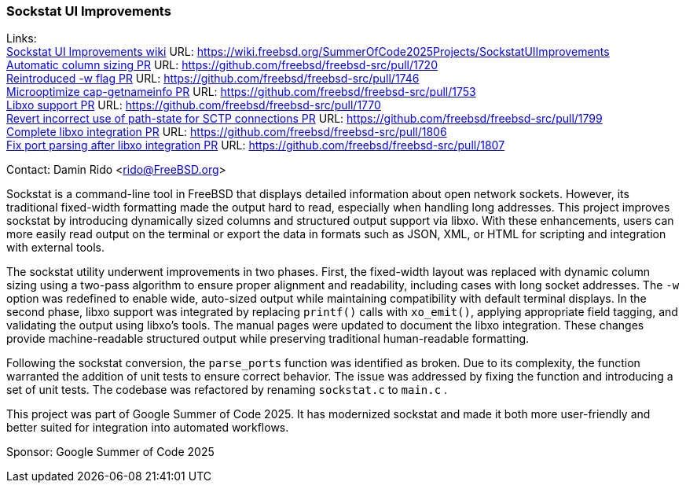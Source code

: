 === Sockstat UI Improvements

Links: +
link:https://wiki.freebsd.org/SummerOfCode2025Projects/SockstatUIImprovements[Sockstat UI Improvements  wiki] URL: https://wiki.freebsd.org/SummerOfCode2025Projects/SockstatUIImprovements[] +
link:https://github.com/freebsd/freebsd-src/pull/1720[Automatic column sizing PR] URL: https://github.com/freebsd/freebsd-src/pull/1720[] +
link:https://github.com/freebsd/freebsd-src/pull/1746[Reintroduced -w flag PR] URL: https://github.com/freebsd/freebsd-src/pull/1746[] +
link:https://github.com/freebsd/freebsd-src/pull/1753[Microoptimize cap-getnameinfo PR] URL: https://github.com/freebsd/freebsd-src/pull/1753[] +
link:https://github.com/freebsd/freebsd-src/pull/1770[Libxo support PR] URL: https://github.com/freebsd/freebsd-src/pull/1770[] +
link:https://github.com/freebsd/freebsd-src/pull/1799[Revert incorrect use of path-state for SCTP connections PR] URL: https://github.com/freebsd/freebsd-src/pull/1799[] +
link:https://github.com/freebsd/freebsd-src/pull/1806[Complete libxo integration PR] URL: https://github.com/freebsd/freebsd-src/pull/1806[] +
link:https://github.com/freebsd/freebsd-src/pull/1807[Fix port parsing after libxo integration PR] URL: https://github.com/freebsd/freebsd-src/pull/1807[] +

Contact: Damin Rido <rido@FreeBSD.org>

Sockstat is a command-line tool in FreeBSD that displays detailed information about open network sockets.
However, its traditional fixed-width formatting made the output hard to read, especially when handling long addresses.
This project improves sockstat by introducing dynamically sized columns and structured output support via libxo.
With these enhancements, users can more easily read output on the terminal or export the data in formats such as JSON, XML, or HTML for scripting and integration with external tools.

The sockstat utility underwent improvements in two phases.
First, the fixed-width layout was replaced with dynamic column sizing using a two-pass algorithm to ensure proper alignment and readability, including cases with long socket addresses.
The `-w` option was redefined to enable wide, auto-sized output while maintaining compatibility with default terminal displays.
In the second phase, libxo support was integrated by replacing `printf()` calls with `xo_emit()`, applying appropriate field tagging, and validating the output using libxo's tools.
The manual pages were updated to document the libxo integration.
These changes provide machine-readable structured output while preserving traditional human-readable formatting.

Following the sockstat conversion, the `parse_ports` function was identified as broken.
Due to its complexity, the function warranted the addition of unit tests to ensure correct behavior.
The issue was addressed by fixing the function and introducing a set of unit tests.
The codebase was refactored by renaming `sockstat.c` to `main.c` .

This project was part of Google Summer of Code 2025.
It has modernized sockstat and made it both more user-friendly and better suited for integration into automated workflows.

Sponsor: Google Summer of Code 2025